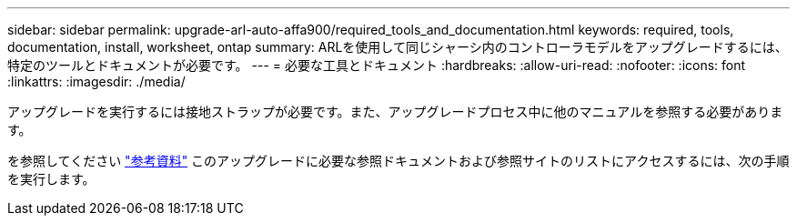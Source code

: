 ---
sidebar: sidebar 
permalink: upgrade-arl-auto-affa900/required_tools_and_documentation.html 
keywords: required, tools, documentation, install, worksheet, ontap 
summary: ARLを使用して同じシャーシ内のコントローラモデルをアップグレードするには、特定のツールとドキュメントが必要です。 
---
= 必要な工具とドキュメント
:hardbreaks:
:allow-uri-read: 
:nofooter: 
:icons: font
:linkattrs: 
:imagesdir: ./media/


[role="lead"]
アップグレードを実行するには接地ストラップが必要です。また、アップグレードプロセス中に他のマニュアルを参照する必要があります。

を参照してください link:other_references.html["参考資料"] このアップグレードに必要な参照ドキュメントおよび参照サイトのリストにアクセスするには、次の手順を実行します。
